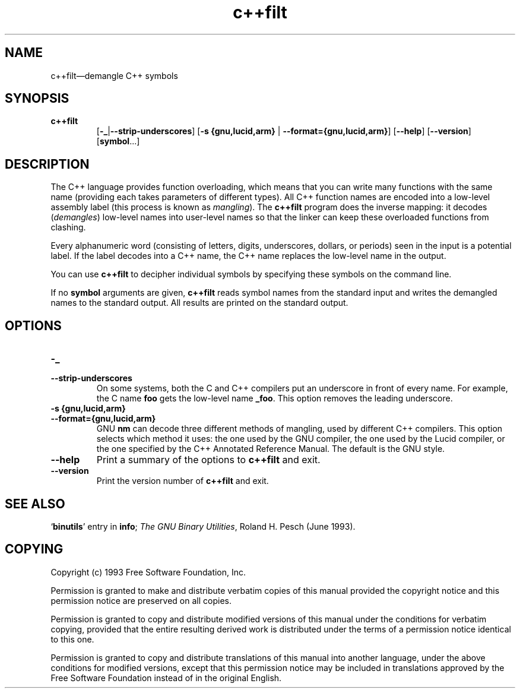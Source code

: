 .\" Copyright (c) 1991 Free Software Foundation
.\" See section COPYING for conditions for redistribution
.TH c++filt 1 "June 1993" "cygnus support" "GNU Development Tools"
.de BP
.sp
.ti \-.2i
\(**
..

.SH NAME
c++filt\(em\&demangle C++ symbols

.SH SYNOPSIS
.hy 0
.na
.TP
.B c++filt
.RB "[\|" \-_ | \-\-strip-underscores "\|]"
.RB "[\|" "\-s {gnu,lucid,arm} " | " \-\-format={gnu,lucid,arm}" "\|]"
.RB "[\|" \-\-help "\|]"
.RB "[\|" \-\-version "\|]"
.RB "[\|" symbol "...\|]"
.SH DESCRIPTION
The C++ language provides function overloading, which means that you can
write many functions with the same name (providing each takes parameters
of different types).  All C++ function names are encoded into a
low-level assembly label (this process is known as
.I mangling\c
).  The 
.B c++filt
program does the inverse mapping: it decodes (\fIdemangles\fR)
low-level names into user-level names so that the linker can keep
these overloaded functions from clashing.
.PP
Every alphanumeric word (consisting of letters, digits, underscores,
dollars, or periods) seen in the input is a potential label.  If the
label decodes into a C++ name, the C++ name replaces the low-level
name in the output.
.PP
You can use
.B c++filt
to decipher individual symbols by specifying these symbols on the
command line.
.PP
If no
.B symbol
arguments are given,
.B c++filt
reads symbol names from the standard input and writes the demangled
names to the standard output.  All results are printed on the standard
output.
.SH OPTIONS
.TP
.B \-_
.TP
.B \-\-strip\-underscores
On some systems, both the C and C++ compilers put an
underscore in front of every name.  For example, the C name 
.B foo
gets the low-level name 
.BR _foo .
This option removes the leading underscore.

.TP
.B "\-s {gnu,lucid,arm}"
.TP
.B \-\-format={gnu,lucid,arm}
GNU
.B nm
can decode three different methods of mangling, used by different C++
compilers.  This option selects which method it uses: the one used by
the GNU compiler, the one used by the Lucid compiler, or the one
specified by the C++ Annotated Reference Manual.  The default is the
GNU style.

.TP
.B \-\-help
Print a summary of the options to
.B c++filt
and exit.

.TP
.B \-\-version
Print the version number of
.B c++filt
and exit.

.SH "SEE ALSO"
.RB "`\|" binutils "\|'" 
entry in 
.B
info\c
\&; 
.I
The GNU Binary Utilities\c
\&, Roland H. Pesch (June 1993).

.SH COPYING
Copyright (c) 1993 Free Software Foundation, Inc.
.PP
Permission is granted to make and distribute verbatim copies of
this manual provided the copyright notice and this permission notice
are preserved on all copies.
.PP
Permission is granted to copy and distribute modified versions of this
manual under the conditions for verbatim copying, provided that the
entire resulting derived work is distributed under the terms of a
permission notice identical to this one.
.PP
Permission is granted to copy and distribute translations of this
manual into another language, under the above conditions for modified
versions, except that this permission notice may be included in
translations approved by the Free Software Foundation instead of in
the original English.
